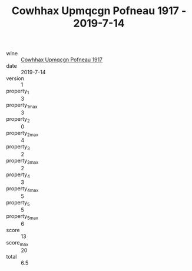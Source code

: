 :PROPERTIES:
:ID:                     1d33677f-a91c-47d7-9186-97aa890851e1
:END:
#+TITLE: Cowhhax Upmqcgn Pofneau 1917 - 2019-7-14

- wine :: [[id:68cb0f14-40f4-4f1f-9808-7fd1a47a4ef4][Cowhhax Upmqcgn Pofneau 1917]]
- date :: 2019-7-14
- version :: 1
- property_1 :: 3
- property_1_max :: 3
- property_2 :: 0
- property_2_max :: 4
- property_3 :: 2
- property_3_max :: 2
- property_4 :: 3
- property_4_max :: 5
- property_5 :: 5
- property_5_max :: 6
- score :: 13
- score_max :: 20
- total :: 6.5


